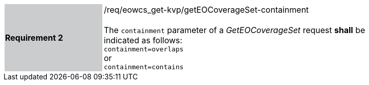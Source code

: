 [#/req/eowcs_get-kvp/getEOCoverageSet-containment,reftext='Requirement {counter:requirement_id} /req/eowcs_get-kvp/getEOCoverageSet-containment']
[width="90%",cols="2,6"]
|===
|*Requirement {counter:requirement_id}* {set:cellbgcolor:#CACCCE}|/req/eowcs_get-kvp/getEOCoverageSet-containment +
 +
The `containment` parameter of a _GetEOCoverageSet_ request *shall* be
indicated as follows: +
`containment=overlaps` +
or +
`containment=contains` {set:cellbgcolor:#FFFFFF}
|===
